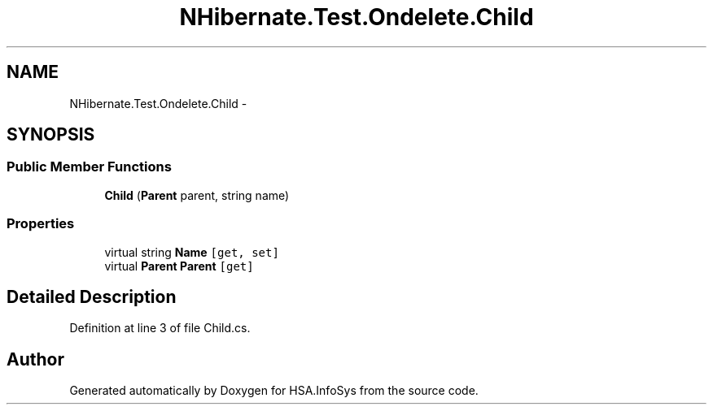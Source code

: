 .TH "NHibernate.Test.Ondelete.Child" 3 "Fri Jul 5 2013" "Version 1.0" "HSA.InfoSys" \" -*- nroff -*-
.ad l
.nh
.SH NAME
NHibernate.Test.Ondelete.Child \- 
.SH SYNOPSIS
.br
.PP
.SS "Public Member Functions"

.in +1c
.ti -1c
.RI "\fBChild\fP (\fBParent\fP parent, string name)"
.br
.in -1c
.SS "Properties"

.in +1c
.ti -1c
.RI "virtual string \fBName\fP\fC [get, set]\fP"
.br
.ti -1c
.RI "virtual \fBParent\fP \fBParent\fP\fC [get]\fP"
.br
.in -1c
.SH "Detailed Description"
.PP 
Definition at line 3 of file Child\&.cs\&.

.SH "Author"
.PP 
Generated automatically by Doxygen for HSA\&.InfoSys from the source code\&.
